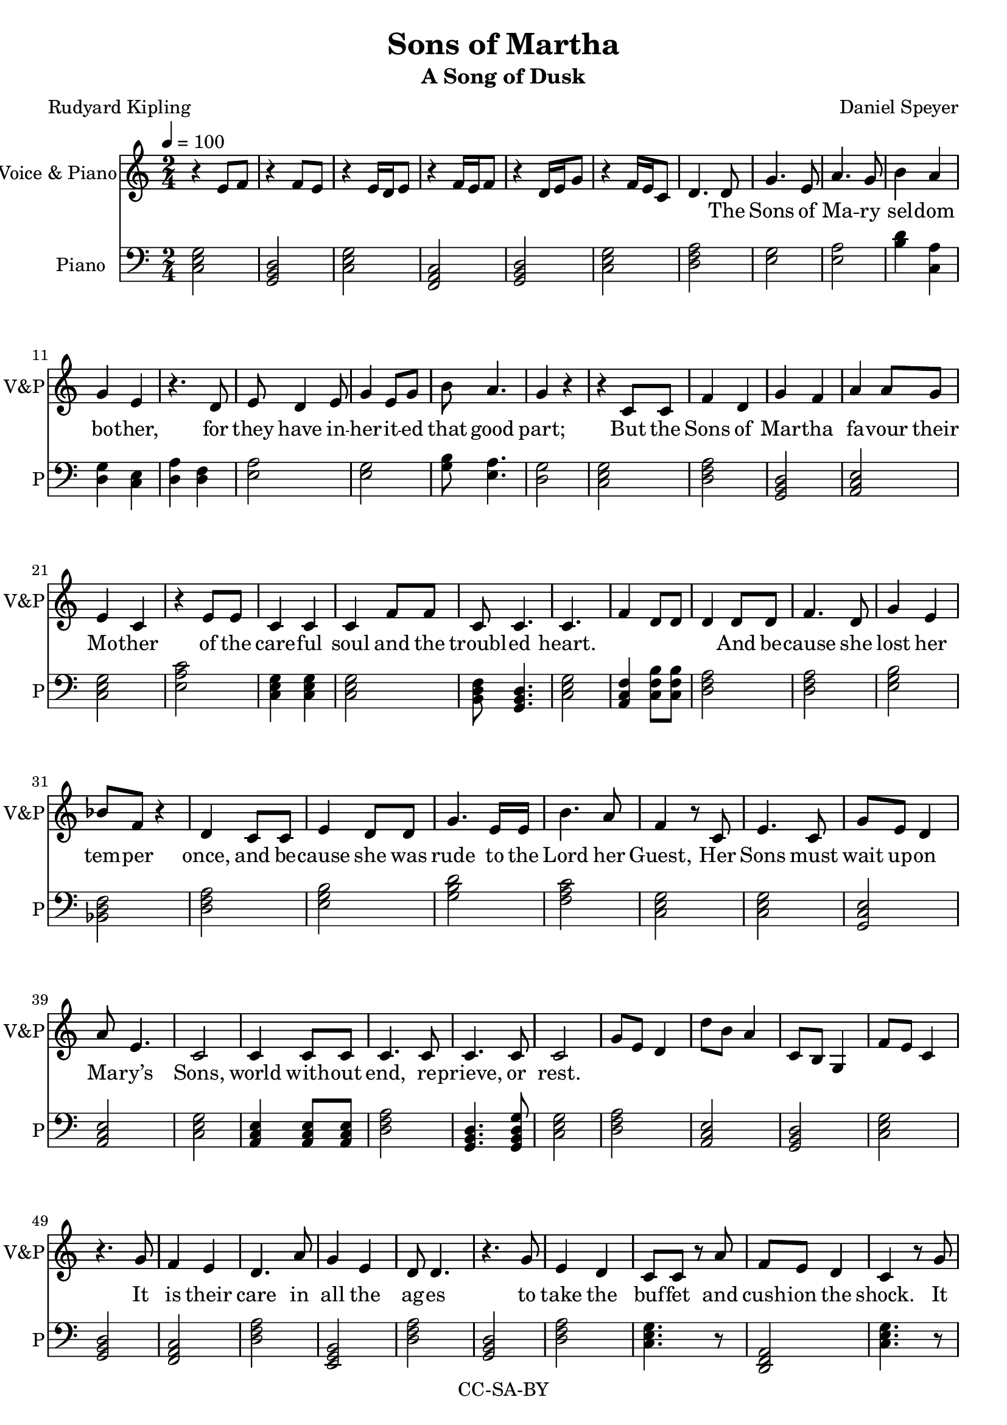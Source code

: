 \version "2.18.1"

\header {
  title = "Sons of Martha"
  subtitle = "A Song of Dusk"
  composer = "Daniel Speyer"
  poet = "Rudyard Kipling"
  copyright = "CC-SA-BY"
}

words = \lyricmode {
  The Sons of Ma -- ry sel -- dom bo -- ther, 
  for they have in -- her -- it -- ed that good part;
  But the Sons of Mar -- tha fa -- vour their Mo -- ther 
  of the care -- ful soul and the troubl -- ed heart.
  And be -- cause she lost her tem -- per once, and 
  be -- cause she was rude to the Lord her Guest,
  Her Sons must wait up -- on Ma -- ry’s Sons, 
  world with -- out end, re -- prieve, or rest.

  It is their care in all the ag -- es 
  to take the buf -- fet and cush -- ion the shock.
  It is their care that the gear en -- ga -- ges;
  it is their care that the switch -- es lock.
  It is their care that the wheels run tru -- ly;
  it is their care to em -- bark and en -- train,
  Tal -- ly, trans -- port, and de -- li -- ver du -- ly 
  the Sons of Ma -- ry by land and main.

  They say to moun -- tains, ”Be ye re -- moved”
  They say to the les -- ser floods ”Be dry.”
  Un -- der their rods are the rocks re -- proved; 
  they are not a -- fraid of that which is high.
  Then do the hill tops shake to the sum -- mit;
  then is the bed of the deep laid bare,
  That the Sons of Ma -- ry may ov -- er -- come it,
  plea -- sant -- ly sleep -- ing and un -- a -- ware.

  To these from birth is Be -- lief for -- bid -- den;
  from these till death is Re -- lief a -- far.
  They are con -- cerned with mat -- ters hid -- den; 
  un -- der the earth -- line their al -- tars are
  The sec -- ret foun -- tains to fol -- low up, 
  wa -- ters with -- drawn to re -- store to the mouth,
  And ga -- ther the floods as in a cup,
  and pour them a -- gain at a ci -- ty’s drouth.

  They do not preach that their God will rouse them
  a lit -- tle be -- fore the nuts work loose.
  They do not teach that His Pi -- ty al -- lows them 
  to leave their job when they damn well choose.
  As in the thronged and the light -- ed ways, 
  so in the dark and the des -- ert they stand,
  Wa -- ry and watch -- ful all their days 
  that their breth -- ren’s days may be long in the land.

  And the Sons of Ma -- ry smile and are blessed;
  they know the ang -- els are on their side.
  They know in them is the Grace con -- fessed,
  and for them are the Mer -- cies mul -- ti -- plied.
  They sit at the Feet; they hear the Word; 
  they see how tru -- ly the Pro -- mise runs.
  They have cast their bur -- den up -- on the Lord, 
  and the Lord He lays it on Marth -- a’s Sons!
}

melody = \relative c' {
  \numericTimeSignature
  \time 2/4
  \tempo 4=100
  s2 s s s s s
  s4.

  d8 g4. e8 a4. g8 b4 a g e
  r4. d8 e d4 e8 g4 e8 g8 b a4. g4 r
  r c,8 c f4 d g f a4 a8 g e4 c
  r e8 e c4 c c f8 f c8 c4. c4. s8
  s2 s4 d8 d f4. d8 g4 e4 bes'8 f r4 d4 
  c8 c e4 d8 d g4. e16 e b'4. a8 f4
  r8 c e4. c8 g' e d4  a'8 e4. c2
  c4 c8 c c4. c8 c4. c8 c2
  s2 s s s 
  
  r4. g'8 f4 e d4. a'8 g4 e d8 d4.
  r4. g8 e4 d c8 c r a' f8 e8 d4 c4
  r8 g'8 f4 e d a'8 a g4 e d8 d4.
  r4. g8 e4 d c a'8 a8 f4. d8 c2 s
  r4. c8 e4. g8 a4 g8 f8 f4 a d,8 d
  r8 c8 e4. g8 a4 f8 e8 e8 g g4 c,4 r
  c4. c8 e8 e8 f8 f g4. f8 g4 f8
  g a4. g8 a4 g8 f f4. d8 c2
  s s
  
  r4. c8 e4 f d b8 b c4. b8 c4
  r8 c e4 g8 g f4 e c4. b8 c4
  r8 c e4 a g f8 e c4. b8 c4
  c8 c e4 d f g a8 a g4 a2 
  s s 
  c,4 e8 f g4. f8 g4 f8 f e f4.
  f4 e8 d c4 e8 d c4. b8 c4
  d8 d e4. g8 a4 g a a8 g e4 d
  a' g8 e g4 e8 d g4 f c2
  
    s2 s

  r4. c8 e4 f d b8 b c4. b8 c c
  r8 c e4 g g f8 e c4. b8 c4
  r8 c e4 a g f4 c4. b8 c8 c8 r4
  c4 c8 e8 d4 f8 g8 a4 g4 a4 r4 
  s2 s4.
  c,8 e4 f g4 f8 g8 f4. e8 f2
  f4 e8 d c4 e8 d c4 b8 b c4 r8
  d8 d e4 g8 a4 g a e4 d r8
  a' g8 e g4 e4 d8 d g4. f8 c2
  
  s2 s
  r4. g'8 f4 e d4 a'8 a f4 e d8 d4.
  r4. g8 e4 d8 c8 c4 r8 a' f4 e8( d)  c4
  r8 g'8 f4 e d a'8 a g8 g8 e4 d8 d4.
  r4. g8 e4 d c a'8 a8 f4. d8 c2 s
  s4 r8 c8 e4. g8 a4 g8 f8 f4 a d,4
  r8 c8 e4. g8 a4 f8 f8 e8 g g4 c,4 r
  c4 c8 c e4 e f f g4 f8 g8 f4
  g a4 g8 a8 g4 f8 d8 c2
  s s

  r4 d8 d e4. d8 g4 a b4 a8 g e4
  r8 d d4. e8 g g4 g8 a4 g a
  r8 d, e4 d g a8 g b4. a8 g4
  d8 d e4 d8 d g4. d8 a'4 g e
  r8 a g4 e8 e d4
  r8 a' g4 e d4
  r8 a'8 g4. e8 g4 g8 a g4 e d4
  d8 d e4. d8 g4 d8 g g4. a8 b2
  s s s s s
  r4 g8 a b2
  \tempo 4=130
  b2 b4 a8 f8 g4 b,4 c4 r
  s2
  
  
  
  
}

decoration = \relative c' {
  \numericTimeSignature
  \time 2/4
  r4 e8 f
  r4 f8 e
  r4 e16 d e8
  r4 f16 e16 f8
  r4 d16 e g8
  r4 f16 e c8
  d4. s8
  s2 s s s s s s s s s s s s s s s s s
  s f4 d8 d d4 s
  s2 s s s s s s s s s s s s s s s 
  g8 e d4 d'8 b a4 c,8 b g4 f'8 e c4
  s2 s s s s s s s s s s s s s s s s s s
  r4 f8 c
  s2 s s s s s s s s s s s s s s s s
  a'8 b d4 f,8 g b4
  s2 s s s s s s s s s s s s s s s s
  c8 b c4 c,8 b c4
  s2 s s s s s s s s s s s s s s s 
  r8 f g f r8 b c b
  s2 s s s s s s s s s s s s s s s  s 
  g8 g f4 g8 g8 r s
  s2 s s s s s s s s s s s s s s s 
  c8 b g4 f8 e c4
  s2 s s s s s s s s s s s s s s s s s s
  d'4 c,4
  s2 s s s s s s s s s s s s s s s s
  f8 e c4 d8 c d4
  s2 s s s s s s s s s s s s s s s s s s s s s s s s s s s s
  g8 g4 a8 b2 g8 g4 a8 b2 c
  s s s s s s 
  <<c4 e g >> r
}

harmony = {
  \numericTimeSignature
  \time 2/4
  \clef bass
  \chordmode {
    c,2 g,,  c,  f,,  g,,  c,
    d,:m
  }
  
  <<e g>> <<e a>> <<b4 d'4>> <<c4 a4>> <<d g>> <<c e>>
  <<d a>> <<d f>> <<e2 a2>> <<g e>> <<g8 b>> <<e4. a>> <<d2 g>>
  \chordmode {
    c,2 d,:m g,, a,,:m c, e,:1.4.6- c,4 c, c,2 b,,8:1.3-.5- g,,4. c,2
    a,,4:1.3-.6- c,8:1.4.7+ c,:1.4.7+ d,2:m
    d,:m e,:m bes,, d,:m
    e,:m g, f, c, c, c,/g a,,:m c,
    a,,4:m a,,8:m a,,:m d,2:m g,,4. g,,8:1.3.5.8 c,2
    
    d,:m a,,:m g,, c,
    g,, f,, d,:m e,,:m d,:m
    g,, d,:m c,4. r8 d,,2:m c,4.
    r8 f,,2 d,:m e,,:m d,:m
    g,, d,:m c,4. r8 d,,2:m c,2
    f,,
    c, c, a,,:m f, d,4.:m r8
    c,2 f,, e,,:m c,
    c,/g  e,:m g,, b,,:1.3-.6-
    a,,:1.5 a,,:1.3- f,, c,

    d,,:m b,,:1.3-.5-
    c, e,,:m b,,:1.3-.5- c,
    c, e,,:m b,,:1.3-.5- c,
    c, a,,:m g,, c,/e
    c, e,:m g, a,:m/c a,:m 
    b,:1.3-.5- c,
    c, g,, g,, f,,
    f,, c, c,/e c,4 r
    e,2:1.3- a,:1.3- a,,:1.5 d,:1.5
    a,:1.3- e,:1.3- g,,4 f,, c,2/e

    f,, b,,:1.3-.5-
    c, e,:m b,,:1.3-.5- c,
    c, e,:m g,,:1.3.6 c,
    c, a,,:m g,, c,/e
    c, e,:m/b g, a,:m/c a,:m 
    f, g,,
    c, g,, g,, f,,
    f,, c, c,/e c,4 r
    e,2:m a,:m/c a,,:m d,:m
    a,,:m e,:m g,,4. f,,8 c,2/e
    
g,, c,
    g,, f,, d,:m b,,:1.4.6- d,:m
    g,, d,:m c,4. r8 d,2:m c,4.
    r8 f,,2 d,:m e,,:m d,:m
    g,, d,:m c,4. r8 d,,4.:m d,,8:m c,2
    d,:m  c,:1.4.6
    c, a,,:m f, d,4.:m r8
    c,2 f,, e,,:m c,
    c,/g  e,:m g,, b,,:1.3-.6-
    a,,:1.5 a,,:1.3- f,,4 r c,2
    
    c,/g d,:m
  }
  <<d a>> <<e g>> <<a e>> <<b d>> <<e b>>
  <<d a>> <<g b,>> <<a e>>
  <<d a>> <<e g>> <<a e>> <<a e>> <<d g>> <<e g,>> <<g b>> <<a e>>
  <<a, e>> <<e g>> <<d a>> <<e g>> <<d a>> <<e g>> <<g, d>> <<g b>>
  <<d a>> <<e g>> <<g, d>> <<g b>> <<f a>>
  <<g g,>> <<f a,>> <<g g,>> <<f a,>> 
  \chordmode {
    a,:m/e g, f, f, f, g,,4 r c, r c,,  r
  }
}

\score {
  <<
    \new Staff
    \with {
      midiInstrument = #"voice oohs"
      midiMinimumVolume = #0.8
      midiMaximumVolume = #1
      \override VerticalAxisGroup.staff-staff-spacing =
      #'((basic-distance . 0)
         (minimum-distance . 0)
         (padding . -200))
    }
    \new Voice = "melody" \melody

    \new Staff
    \with {
      midiInstrument = #"acoustic grand"
      midiMinimumVolume = #0.4
      midiMaximumVolume = #0.5
      instrumentName = #"Voice & Piano"
      shortInstrumentName = #"V&P"
      \override VerticalAxisGroup.staff-staff-spacing =
      #'((basic-distance . 0)
         (minimum-distance . 0)
         (padding . -200))
    }
      <<
        \melody
        \decoration
      >>
    \new Lyrics \lyricsto "melody" {
      \words
    }
    \new Voice {
      \set Staff.midiInstrument = #"acoustic grand"
      \set Staff.midiMinimumVolume = #0.3
      \set Staff.midiMaximumVolume = #0.5
      \set Staff.instrumentName = #"Piano"
      \set Staff.shortInstrumentName = #"P"
      \harmony
    }
  >>

\layout {
}
  
  \midi {}
}
